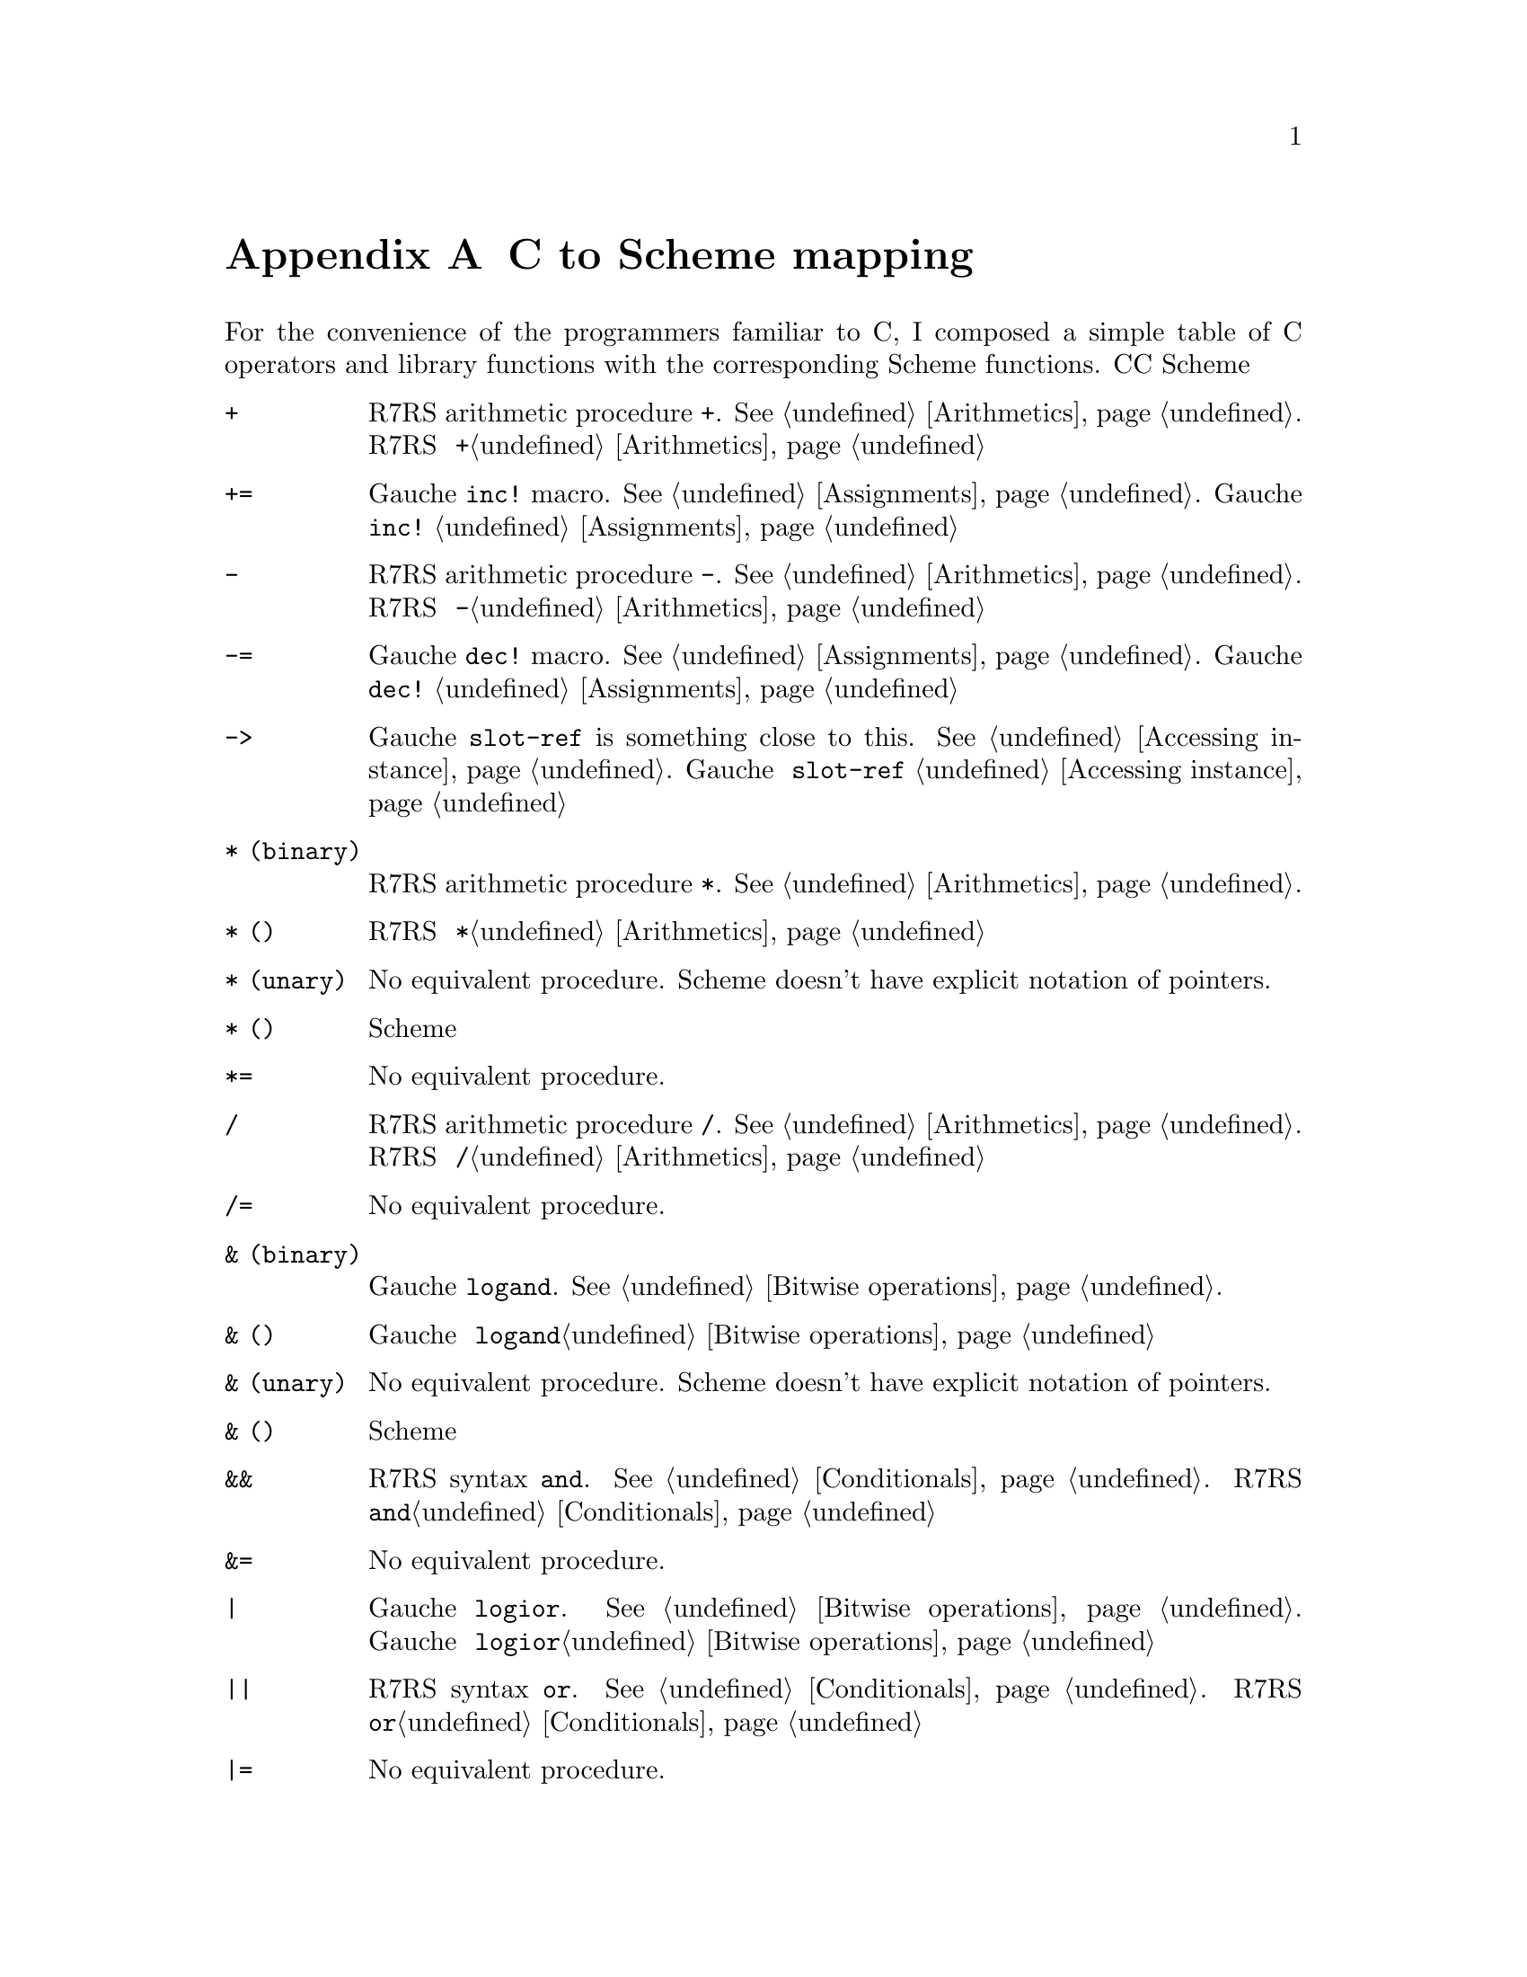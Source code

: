 @node C to Scheme mapping, Function and Syntax Index, References, Top
@appendix C to Scheme mapping
@c NODE CとSchemeの関数の対応

@c EN
For the convenience of the programmers familiar to C,
I composed a simple table of C operators and library functions with
the corresponding Scheme functions.
@c JP
Cに馴染んだプログラマのために、Cのオペレータとライブラリ関数から
Schemeの関数への対応表を示しておきます。
@c COMMON

@table @code
@item +
@c EN
R7RS arithmetic procedure @code{+}.   @xref{Arithmetics}.
@c JP
R7RS の算術演算手続き @code{+}。@ref{Arithmetics}参照。
@c COMMON
@item +=
@c EN
Gauche @code{inc!} macro.  @xref{Assignments}.
@c JP
Gauche の @code{inc!} マクロ。@ref{Assignments}参照。
@c COMMON
@item -
@c EN
R7RS arithmetic procedure @code{-}.   @xref{Arithmetics}.
@c JP
R7RS の算術演算手続き @code{-}。@ref{Arithmetics}参照。
@c COMMON
@item -=
@c EN
Gauche @code{dec!} macro.  @xref{Assignments}.
@c JP
Gauche の @code{dec!} マクロ。@ref{Assignments}参照。
@c COMMON
@item ->
@c EN
Gauche @code{slot-ref} is something close to this.  @xref{Accessing instance}.
@c JP
Gauche の @code{slot-ref} が近いものです。@ref{Accessing instance}参照。
@c COMMON
@c EN
@item * (binary)
R7RS arithmetic procedure @code{*}.   @xref{Arithmetics}.
@c JP
@item * (二項演算子)
R7RS の算術演算手続き @code{*}。@ref{Arithmetics}参照。
@c COMMON
@c EN
@item * (unary)
No equivalent procedure.  Scheme doesn't have explicit notation of
pointers.
@c JP
@item * (単項演算子)
同等の手続きはありません。Scheme には明示的ポインタ表記はありません。
@c COMMON
@item *=
@c EN
No equivalent procedure.
@c JP
同等の手続きはありません。
@c COMMON
@item /
@c EN
R7RS arithmetic procedure @code{/}.   @xref{Arithmetics}.
@c JP
R7RS の算術演算手続き @code{/}。@ref{Arithmetics}参照。
@c COMMON
@item /=
@c EN
No equivalent procedure.
@c JP
同等の手続きはありません。
@c COMMON
@c EN
@item & (binary)
Gauche @code{logand}.  @xref{Bitwise operations}.
@c JP
@item & (二項演算子)
Gauche の @code{logand}。@ref{Bitwise operations}参照。
@c COMMON
@c EN
@item & (unary)
No equivalent procedure.  Scheme doesn't have explicit notation of
pointers.
@c JP
@item & (単項演算子)
同等の手続きはありません。Scheme には明示的ポインタ表記はありません。
@c COMMON
@item &&
@c EN
R7RS syntax @code{and}.  @xref{Conditionals}.
@c JP
R7RS の構文 @code{and}。@ref{Conditionals}参照。
@c COMMON
@item &=
@c EN
No equivalent procedure.
@c JP
同等の手続きはありません。
@c COMMON
@item |
@c EN
Gauche @code{logior}.  @xref{Bitwise operations}.
@c JP
Gauche の @code{logior}。@ref{Bitwise operations}参照。
@c COMMON
@item ||
@c EN
R7RS syntax @code{or}.  @xref{Conditionals}.
@c JP
R7RS の構文 @code{or}。@ref{Conditionals}参照。
@c COMMON
@item |=
@c EN
No equivalent procedure.
@c JP
同等の手続きはありません。
@c COMMON
@item ^
@c EN
Gauche @code{logxor}.  @xref{Bitwise operations}.
@c JP
Gauche の @code{logxor}。@ref{Bitwise operations}参照。
@c COMMON
@item =
@c EN
R7RS syntax @code{set!}.  @xref{Assignments}.
@c JP
R7RS の構文 @code{set!}。@ref{Assignments}参照。
@c COMMON
@item ==
@c EN
R7RS equivalence procedure, @code{eq?}, @code{eqv?} and @code{equal?}.
@xref{Equality}.
@c JP
R7RS の同等性手続き @code{eq?}、@code{eqv?} および @code{equal?}。
@ref{Equality}参照。
@c COMMON
@item <
@itemx <=
@c EN
R7RS arithmetic procedure @code{<} and @code{<=}.
@xref{Numerical comparison}.  Unlike C operator, Scheme version
is transitive.
@c JP
R7RS の算術演算手続き @code{<} および @code{<=}。
@ref{Numerical comparison}参照。C の演算子とちがい、Scheme のものは
推移的なものです。
@c COMMON
@item <<
@c EN
Gauche @code{ash}.  @xref{Bitwise operations}.
@c JP
Gauche の @code{ash}。@ref{Bitwise operations}参照。
@c COMMON
@item <<=
@c EN
No equivalent procedure.
@c JP
同等の手続きはありません。
@c COMMON
@item >
@itemx >=
@c EN
R7RS arithmetic procedure @code{>} and @code{>=}.
@xref{Numerical comparison}.  Unlike C operator, Scheme version
is transitive.
@c JP
R7RS の算術演算手続き @code{<} および @code{<=}。
@ref{Numerical comparison}参照。C の演算子とちがい、Scheme のものは
推移的なものです。
@c COMMON
@item >>
@c EN
Gauche @code{ash}.  @xref{Bitwise operations}.
@c JP
Gauche の @code{ash}。@ref{Bitwise operations}参照。
@c COMMON
@item >>=
@c EN
No equivalent procedure.
@c JP
同等の手続きはありません。
@c COMMON
@item %
@c EN
R7RS operator @code{modulo} and @code{remainder}.  @xref{Arithmetics}.
@c JP
R7RS の演算子 @code{modulo} および @code{remainder}。@ref{Arithmetics}参照。
@c COMMON
@item %=
@c EN
No equivalent procedure.
@c JP
同等の手続きはありません。
@c COMMON
@item []
@c EN
R7RS @code{vector-ref} (@pxref{Vectors}) is something close.
Or you can use Gauche's generic function @code{ref} (@pxref{Sequence framework})
for arbitrary sequences.
@c JP
R7RS の @code{vector-ref} (@ref{Vectors}参照) が近いものです。あるいは、
Gauche のジェネリック関数 @code{ref} (@ref{Sequence framework}参照)が、
任意の並び用になっています。
@c COMMON
@item .
@c EN
Gauche @code{slot-ref} is something close to this.  @xref{Accessing instance}.
@c JP
Gauche の @code{slot-ref} がこれに近いものです。@ref{Accessing instance}参照。
@c COMMON
@item ~
@c EN
Gauche @code{lognot}.  @xref{Bitwise operations}.
@c JP
Gauche の @code{lognot}。@ref{Bitwise operations}参照。
@c COMMON
@item ~=
@c EN
No equivalent procedure.
@c JP
同等の手続きはありません。
@c COMMON
@item !
@c EN
R7RS procedure @code{not}.  @xref{Booleans}.
@c JP
R7RS の手続き @code{not}。@ref{Booleans}参照。
@c COMMON
@item !=
@c EN
No equivalent procedure.
@c JP
同等の手続きはありません。
@c COMMON
@item abort
@c EN
Gauche @code{sys-abort}.   @xref{Program termination}.
@c JP
Gauche の @code{sys-abort}。@ref{Program termination}参照。
@c COMMON
@item abs
@c EN
R7RS @code{abs}.  @xref{Arithmetics}.
@c JP
R7RS の @code{abs}。@ref{Arithmetics}参照。
@c COMMON
@item access
@c EN
Gauche @code{sys-access}.  @xref{File stats}.
@c JP
Gauche の @code{sys-access}。@ref{File stats}参照。
@c COMMON
@item acos
@c EN
R7RS @code{acos}.  @xref{Arithmetics}.
@c JP
R7RS の @code{acos}。@ref{Arithmetics}参照。
@c COMMON
@item alarm
@c EN
Gauche @code{sys-alarm}.   @xref{Miscellaneous system calls}.
@c JP
Gauche の @code{sys-alarm}。@ref{Miscellaneous system calls}参照。
@c COMMON
@item asctime
@c EN
Gauche @code{sys-asctime}.  @xref{Time}.
@c JP
Gauche の @code{sys-asctime}。@ref{Time}参照。
@c COMMON
@item asin
@c EN
R7RS @code{asin}.  @xref{Arithmetics}.
@c JP
R7RS の @code{asin}。@ref{Arithmetics}参照。
@c COMMON
@item assert
@c EN
No equivalent function in Gauche.
@c JP
Gauche には同等の関数はありません。
@c COMMON
@item atan
@itemx atan2
@c EN
R7RS @code{atan}.  @xref{Arithmetics}.
@c JP
R7RS の @code{atan}。@ref{Arithmetics}参照。
@c COMMON
@item atexit
@c EN
No equivalent function in Gauche, but the "after" thunk of active
dynamic handlers are called when @code{exit} is called.
@xref{Program termination}, and @xref{Continuations}.
@c JP
Gauche には同等の関数はありませんが、@code{exit} が呼ばれたとき
アクティブな動的ハンドラの「事後」サンクが呼ばれます。
@ref{Program termination} および @ref{Continuations} 参照。
@c COMMON
@item atof
@itemx atoi
@itemx atol
@c EN
You can use @code{string->number}.  @xref{Numerical conversions}.
@c JP
@code{string->number} が使えます。@ref{Numerical conversions}参照。
@c COMMON
@item bsearch
@c EN
You can use SRFI-43's @code{vector-binary-search}.
@xref{Vector library}.
@c JP
SRFI-43の@code{vector-binary-search}が使えます。
@ref{Vector library}参照。
@c COMMON
@item calloc
@c EN
Allocation is handled automatically in Scheme.
@c JP
Scheme ではメモリ割当は自動的に処理されます。
@c COMMON
@item ceil
@c EN
R7RS @code{ceiling}.  @xref{Arithmetics}.
@c JP
R7RS の @code{ceiling}。@ref{Arithmetics}参照。
@c COMMON
@item cfgetispeed
@itemx cfgetospeed
@itemx cfsetispeed
@itemx cfsetospeed
@c EN
Gauche's @code{sys-cfgetispeed}, @code{sys-cfgetospeed},
@code{sys-cfsetispeed}, @code{sys-cfsetospeed}.  @xref{Terminal control}.
@c JP
Gauche の @code{sys-cfgetispeed}、@code{sys-cfgetospeed}、
@code{sys-cfsetispeed}、@code{sys-cfsetospeed}。@ref{Terminal control}参照。
@c COMMON
@item chdir
@c EN
Gauche's @code{sys-chdir}.   @xref{Other file operations}.
@c JP
Gauche の @code{sys-chdir}。@ref{Other file operations}参照。
@c COMMON
@item chmod
@c EN
Gauche's @code{sys-chmod}.   @xref{File stats}.
@c JP
Gauche の @code{sys-chmod}。@ref{File stats}参照。
@c COMMON
@item chown
@c EN
Gauche's @code{sys-chown}.   @xref{File stats}.
@c JP
Gauche の @code{sys-chown}。@ref{File stats}参照。
@c COMMON
@item clearerr
@c EN
Not supported yet.
@c JP
未サポート。
@c COMMON
@item clock
@c EN
No equivalent function in Gauche.  You can use @code{sys-times}
to get information about CPU time.
@c JP
Gauche には同等の関数はありません。@code{sys-times} を使って、
CPUタイムに情報を得ることができます。
@c COMMON
@item close
@c EN
You can't directly close the file descriptor, but when you use
@code{close-input-port} or @code{close-output-port}, underlying
file is closed.  Some port-related functions, such as
@code{call-with-output-file}, automatically closes the file
when operation is finished.  The file is also closed when
its governing port is garbage collected.
@xref{Common port operations}.
@c JP
ファイルディスクリプタを直接クローズすることはできませんが、
@code{close-input-port} あるいは @code{close-output-port} を使うと、
元になるファイルはクローズされます。
いくつかのポートに関連する関数、たとえば、@code{call-with-output-file}
などは、操作終了時に自動的にファイルをクローズします。
また、それを支配しているポートがGCされたときにクローズされます。
@ref{Common port operations}参照。
@c COMMON
@item closedir
@c EN
No equivalent function in Gauche.  You can use
@code{sys-readdir} to read the directory entries at once.
@xref{Directories}.
@c JP
Gauche には同等の関数はありません。@code{sys-readdir} を使うと
ディレクトリの内容を一度に読むことができます。
@ref{Directories} 参照。
@c COMMON
@item cos
@itemx cosh
@c EN
@code{cos} and @code{cosh}.  @xref{Arithmetics}.
@c JP
@code{cos} および @code{cosh}。@ref{Arithmetics} 参照。
@c COMMON
@item creat
@c EN
A file is implicitly created by default when you open it for writing.
See @ref{File ports} for more control over the creation of files.
@c JP
デフォルトでは、書き込みのためにファイルをオープンしたときに、暗黙のうちに
ファイルが作成されます。ファイル作成のより詳しい制御については
@ref{File ports} を参照してください。
@c COMMON
@item ctermid
@c EN
Gauche @code{sys-ctermid}.  @xref{System inquiry}.
@c JP
Gauche の @code{sys-ctermid}。@ref{System inquiry} 参照。
@c COMMON
@item ctime
@c EN
Gauche @code{sys-ctime}.  @xref{Time}.
@c JP
Gauche の @code{sys-ctime}。@ref{Time} 参照。
@c COMMON
@item cuserid
@c EN
No equivalent function.  This is removed from the newer POSIX.
You can use alternative functions, such as @code{sys-getlogin} or
@code{sys-getpwuid} with @code{sys-getuid}.
@c JP
同等の関数はありません。これは新しい POSIX からは削除されています。
別法として、@code{sys-getuid} といっしょに、@code{sys-getlogin}
あるいは @code{sys-getpwuid} などの関数が使えます。
@c COMMON
@item difftime
@c EN
Gauche @code{sys-difftime}.  @xref{Time}.
@c JP
Gauche の @code{sys-difftime}。@ref{Time} 参照。
@c COMMON
@item div
@c EN
You can use R7RS @code{quotient} and @code{remainder}.
@xref{Arithmetics}.
@c JP
R7RS の @code{quotient} および @code{remainder} を使えます。
@ref{Arithmetics} 参照。
@c COMMON
@item dup
@itemx dup2
@c EN
Not directly supported, but you can use @code{port-fd-dup!}.
@c JP
直接はサポートされていませんが、@code{port-fd-dup!} が使えます。
@c COMMON
@item execl
@itemx execle
@itemx execlp
@itemx execv
@itemx execve
@itemx execvp
@c EN
Gauche @code{sys-exec}.  @xref{Process management}.
For higher level interface, @ref{High Level Process Interface}.
@c JP
Gauche の @code{sys-exec}。@ref{Process management} 参照。
より高水準のインタフェースについては @ref{High Level Process Interface} 参照。
@c COMMON
@item exit
@item _exit
@c EN
Use @code{exit} or @code{sys-exit}, depends on what you need.
@xref{Program termination}.
@c JP
必要なことに応じて、@code{exit} あるいは @code{sys-exit} を使いましょう。
@ref{Program termination} 参照。
@c COMMON
@item exp
@c EN
R7RS @code{exp}.  @xref{Arithmetics}.
@c JP
R7RS の @code{exp}。@ref{Arithmetics} 参照。
@c COMMON
@item fabs
@c EN
R7RS @code{abs}.  @xref{Arithmetics}.
@c JP
R7RS の @code{abs}。@ref{Arithmetics} 参照。
@c COMMON
@item fclose
@c EN
You can't directly close the file stream, but when you use
@code{close-input-port} or @code{close-output-port}, underlying
file is closed.  Some port-related functions, such as
@code{call-with-output-file}, automatically closes the file
when operation is finished.  The file is also closed when
its governing port is garbage collected.
@c JP
ファイルストリームを直接クローズすることはできませんが、
@code{close-input-port} あるいは @code{close-output-port} を使うと、
元になるファイルはクローズされます。
いくつかのポートに関連する関数、たとえば、@code{call-with-output-file}
などは、操作終了時に自動的にファイルをクローズします。
また、それを支配しているポートがGCされたときにクローズされます。
@ref{Common port operations}参照。
@c COMMON
@item fcntl
@c EN
Implemented as @code{sys-fcntl} in @code{gauche.fcntl} module.
@xref{Low-level file operations}.
@c JP
@code{gauche.fcntl} モジュールで、@code{sys-fcntl} として実装されています。
@ref{Low-level file operations} 参照。
@c COMMON
@item fdopen
@c EN
Gauche's @code{open-input-fd-port} or @code{open-output-fd-port}.
@xref{File ports}.
@c JP
Gauche の @code{open-input-fd-port} あるいは @code{open-output-fd-port}。
@ref{File ports} 参照。
@c COMMON
@item feof
@c EN
Not supported yet.
@c JP
未サポート。
@c COMMON
@item ferror
@c EN
Not supported yet.
@c JP
未サポート。
@c COMMON
@item fflush
@c EN
Gauche's @code{flush}.   @xref{Output}.
@c JP
Gauche の @code{flush}。@ref{Output} 参照。
@c COMMON
@item fgetc
@c EN
Use @code{read-char} or @code{read-byte}.  @xref{Input}.
@c JP
@code{read-char} あるいは @code{read-byte} を使いましょう。@ref{Input} 参照。
@c COMMON
@item fgetpos
@c EN
Use Gauche's @code{port-tell} (@pxref{Common port operations})
@c JP
Gauche の @code{port-tell} を使いましょう。(@ref{Common port operations}参照。)
@c COMMON
@item fgets
@c EN
Use @code{read-line} or @code{read-string}.    @xref{Input}.
@c JP
@code{read-line} あるいは @code{read-string} を使いましょう。@ref{Input} 参照。
@c COMMON
@item fileno
@c EN
@code{port-file-numer}.   @xref{Common port operations}.
@c JP
@code{port-file-numer}。@ref{Common port operations} 参照。
@c COMMON
@item floor
@c EN
R7RS @code{floor}.   @xref{Arithmetics}.
@c JP
R7RS の @code{floor}。@ref{Arithmetics} 参照。
@c COMMON
@item fmod
@c EN
Gauche's @code{fmod}.
@c JP
Gauche の @code{fmod}。
@c COMMON
@item fopen
@c EN
R7RS @code{open-input-file} or @code{open-output-file}
corresponds to this operation.  @xref{File ports}.
@c JP
この操作に対応するのは、R7RS の @code{open-input-file} あるいは
@code{open-output-file} です。@ref{File ports} 参照。
@c COMMON
@item fork
@c EN
Gauche's @code{sys-fork}.   @xref{Process management}.
@c JP
Gauche の @code{sys-fork}。@ref{Process management} 参照。
@c COMMON
@item forkpty
@c EN
Use @code{sys-forkpty}.  @xref{Terminal control}.
@c JP
@code{sys-forkpty} を使いましょう。@ref{Terminal control} 参照。
@c COMMON
@item fpathconf
@c EN
Not supported.
@c JP
未サポート。
@c COMMON
@item fprintf
@c EN
Not directly supported, but Gauche's @code{format}
provides similar functionality.  @xref{Output}.
SLIB has @code{printf} implementation.
@c JP
直接はサポートされていませんが、Gauche の @code{format} は
似たような機能を提供しています。@ref{Output}参照。
SLIB は @code{printf} の実装を持っています。
@c COMMON
@item fputc
@c EN
Use @code{write-char} or @code{write-byte}.  @xref{Output}.
@c JP
@code{write-char} あるいは @code{write-byte}を使いましょう。@ref{Output}参照。
@c COMMON
@item fputs
@c EN
Use @code{display}.  @xref{Output}.
@c JP
@code{display}を使いましょう。@ref{Output} 参照。
@c COMMON
@item fread
@c EN
Not directly supported.
To read binary numbers, see @ref{Binary I/O}.
If you want to read a chunk of bytes, you may be
able to use @code{read-uvector!}.
@xref{Uvector block I/O}.
@c JP
直接はサポートされていません。
バイナリの数値を読む場合は@ref{Binary I/O}を参照のこと。
バイトのチャンクで読みたければ、
@code{read-uvector!} が使えるでしょう (@ref{Uvector block I/O}参照)。
@c COMMON
@item free
@c EN
You don't need this in Scheme.
@c JP
Scheme では必要がありません。
@c COMMON
@item freopen
@c EN
Not supported.
@c JP
未サポート。
@c COMMON
@item frexp
@c EN
Gauche's @code{frexp}
@c JP
Gauche の @code{frexp}。
@c COMMON
@item fscanf
@c EN
Not supported.  For general case, you have to write a parser.
If you can keep the data in S-exp, you can use @code{read}.
If the syntax is very simple, you may be able to utilize
@code{string-tokenize} in @code{srfi-14} (@ref{String library}),
and/or regular expression stuff (@ref{Regular expressions}).
@c JP
サポートしていません。一般的にはパーザを書かねばなりません。
データを S式で保持しているなら、@code{read} が使えます。
構文がごく単純なら、@code{srfi-14} (@ref{String library}) の
@code{string-tokenize} や、正規表現 (@ref{Regular expressions}) が使えるでしょう。
@c COMMON
@item fseek
@c EN
Use Gauche's @code{port-seek} (@pxref{Common port operations})
@c JP
Gauche の @code{port-seek}(@ref{Common port operations}参照)を使いましょう。
@c COMMON
@item fsetpos
@c EN
Use Gauche's @code{port-seek} (@pxref{Common port operations})
@c JP
Gauche の @code{port-seek}(@ref{Common port operations}参照)を使いましょう。
@c COMMON
@item fstat
@c EN
Gauche's @code{sys-stat}.  @xref{File stats}.
@c JP
Gauche の @code{sys-stat}。@ref{File stats} 参照。
@c COMMON
@item ftell
@c EN
Use Gauche's @code{port-tell} (@pxref{Common port operations})
@c JP
Gauche の @code{port-tell}(@ref{Common port operations}参照)を使いましょう。
@c COMMON
@item fwrite
@c EN
Not directly supported.
To write binary numbers, see @ref{Binary I/O}.
If you want to write a chunk of bytes,
you can simply use @code{display} or @code{write-uvector}
(@pxref{Uvector block I/O}).
@c JP
直接はサポートされていません。
バイナリの数値を書き出すのなら、@ref{Binary I/O}参照のこと。
バイト列のチャンクを書き出しすなら、
単に @code{display} を使うか、@code{write-uvector} が使えます
(@ref{Uvector block I/O}参照)。
@c COMMON
@item getc
@itemx getchar
@c EN
Use @code{read-char} or @code{read-byte}.  @xref{Input}.
@c JP
@code{read-char} あるいは @code{read-byte}を使いましょう。@ref{Input}参照。
@c COMMON
@item getcwd
@c EN
Gauche's @code{sys-getcwd}.   @xref{System inquiry}.
@c JP
Gauche の @code{sys-getcwd}。@ref{System inquiry} 参照。
@c COMMON
@item getdomainname
@c EN
Gauche's @code{sys-getdomainname}.  @xref{System inquiry}.
@c JP
Gauche の @code{sys-getdomainname}。@ref{System inquiry} 参照。
@c COMMON
@item getegid
@c EN
Gauche's @code{sys-getegid}.   @xref{System inquiry}.
@c JP
Gauche の @code{sys-getegid}。@ref{System inquiry} 参照。
@c COMMON
@item getenv
@c EN
Gauche's @code{sys-getenv}.   @xref{Environment Inquiry}.
@c JP
Gauche の @code{sys-getenv}。@ref{Environment Inquiry} 参照。
@c COMMON
@item geteuid
@c EN
Gauche's @code{sys-geteuid}.   @xref{System inquiry}.
@c JP
Gauche の @code{sys-geteuid}。@ref{System inquiry} 参照。
@c COMMON
@item gethostname
@c EN
Gauche's @code{sys-gethostname}.  @xref{System inquiry}.
@c JP
Gauche の @code{sys-gethostname}。@ref{System inquiry} 参照。
@c COMMON
@item getgid
@c EN
Gauche's @code{sys-getgid}.   @xref{System inquiry}.
@c JP
Gauche の @code{sys-getgid}。@ref{System inquiry} 参照。
@c COMMON
@item getgrgid
@itemx getgrnam
@c EN
Gauche's @code{sys-getgrgid} and @code{sys-getgrnam}.  @xref{Unix groups and users}.
@c JP
Gauche の @code{sys-getgrgid} および @code{sys-getgrnam}。
@ref{Unix groups and users} 参照。
@c COMMON
@item getgroups
@c EN
Gauche's @code{sys-getgroups}.   @xref{System inquiry}.
@c JP
Gauche の @code{sys-getgroups}。@ref{System inquiry}参照。
@c COMMON
@item getlogin
@c EN
Gauche's @code{sys-getlogin}.  @xref{System inquiry}.
@c JP
Gauche の @code{sys-getlogin}。@ref{System inquiry}参照。
@c COMMON
@item getpgrp
@c EN
Gauche's @code{sys-getpgrp}.   @xref{System inquiry}.
@c JP
Gauche の @code{sys-getpgrp}。@ref{System inquiry} 参照。
@c COMMON
@item getpid
@itemx getppid
@c EN
Gauche's @code{sys-getpid}.   @xref{System inquiry}.
@c JP
Gauche の @code{sys-getpid}。@ref{System inquiry} 参照。
@c COMMON
@item getpwnam
@itemx getpwuid
@c EN
Gauche's @code{sys-getpwnam} and @code{sys-getpwuid}.  @xref{Unix groups and users}.
@c JP
Gauche の @code{sys-getpwnam} および @code{sys-getpwuid}。
@ref{Unix groups and users} 参照。
@c COMMON
@item gets
@c EN
Use @code{read-line} or @code{read-string}.  @xref{Input}.
@c JP
@code{read-line} または @code{read-string}を使いましょう。@ref{Input}参照。
@c COMMON
@item gettimeofday
@c EN
Gauche's @code{sys-gettimeofday}.   @xref{Time}.
@c JP
Gauche の @code{sys-gettimeofday}。@ref{Time} 参照。
@c COMMON
@item getuid
@c EN
Gauche's @code{sys-getuid}.  @xref{System inquiry}.
@c JP
Gauche の @code{sys-getuid}。@ref{System inquiry} 参照。
@c COMMON
@item gmtime
@c EN
Gauche's @code{sys-gmtime}.   @xref{Time}.
@c JP
Gauche の @code{sys-gmtime}。@ref{Time} 参照。
@c COMMON
@item isalnum
@c EN
Not directly supported, but you can use R7RS @code{char-alphabetic?} and
@code{char-numeric?}.  @xref{Characters}.   You can also use
character set.  @xref{Character set}, also @ref{Character-set library}.
@c JP
直接はサポートされていませんが、R7RS の @code{char-alphabetic?} および
@code{char-numeric?} が使えます。@ref{Characters} 参照。また、文字集合も
使えます。@ref{Character set}、@ref{Character-set library} 参照。
@c COMMON
@item isalpha
@c EN
R7RS @code{char-alphabetic?}.  @xref{Characters}.  See also
@ref{Character set} and @ref{Character-set library}.
@c JP
R7RS の @code{char-alphabetic?}。@ref{Characters} 参照。また、
@ref{Character set} および @ref{Character-set library} も参照してください。
@c COMMON
@item isatty
@c EN
Gauche's @code{sys-isatty}.   @xref{Other file operations}.
@c JP
Gauche の @code{sys-isatty}。@ref{Other file operations} 参照。
@c COMMON
@item iscntrl
@c EN
Not directly supported, but you can use
@code{(char-set-contains? char-set:iso-control c)} with @code{srfi-14}.
@xref{Character-set library}.
@c JP
直接はサポートされていませんが、@code{srfi-14} で
@code{(char-set-contains? char-set:iso-control c)} が使えます。
@ref{Character-set library} 参照。
@c COMMON
@item isdigit
@c EN
R7RS @code{char-numeric?}.  @xref{Characters}.
You can also use @code{(char-set-contains? char-set:digit c)}
with @code{srfi-14}.   @xref{Character-set library}.
@c JP
R7RS の @code{char-numeric?}。@ref{Characters} 参照。
@code{srfi-14} で、@code{(char-set-contains? char-set:digit c)} も
使えます。@ref{Character-set library} 参照。
@c COMMON
@item isgraph
@c EN
Not directly supported, but you can use
@code{(char-set-contains? char-set:graphic c)} with @code{srfi-14}.
@xref{Character-set library}.
@c JP
直接はサポートされていませんが、@code{srfi-14} で
@code{(char-set-contains? char-set:graphic c)} が使えます。
@ref{Character-set library} 参照。
@c COMMON
@item islower
@c EN
R7RS @code{char-lower-case?}.  @xref{Characters}.
You can also use @code{(char-set-contains? char-set:lower-case c)}
with @code{srfi-14}.   @xref{Character-set library}.
@c JP
R7RS の @code{char-lower-case?}。@ref{Characters} 参照。
@code{srfi-14} で @code{(char-set-contains? char-set:lower-case c)}
も使えます。@ref{Character-set library} 参照。
@c COMMON
@item isprint
@c EN
Not directly supported, but you can use
@code{(char-set-contains? char-set:printing c)} with @code{srfi-14}.
@xref{Character-set library}.
@c JP
直接はサポートされていませんが、@code{srfi-14} で
@code{(char-set-contains? char-set:printing c)} が使えます。
@ref{Character-set library} 参照。
@c COMMON
@item ispunct
@c EN
Not directly supported, but you can use
@code{(char-set-contains? char-set:punctuation c)} with @code{srfi-14}.
@xref{Character-set library}.
@c JP
直接はサポートされていませんが、@code{srfi-14} で
@code{(char-set-contains? char-set:punctuation c)} が使えます。
@ref{Character-set library} 参照。
@c COMMON
@item isspace
@c EN
R7RS @code{char-whitespace?}.  @xref{Characters}.
You can also use @code{(char-set-contains? char-set:whitespace c)}
with @code{srfi-14}.   @xref{Character-set library}.
@c JP
R7RS の @code{char-whitespace?}。@ref{Characters} 参照。
@code{srfi-14} で @code{(char-set-contains? char-set:whitespace c)}
も使えます。@ref{Character-set library} 参照。
@c COMMON
@item isupper
@c EN
R7RS @code{char-upper-case?}.  @xref{Characters}.
You can also use @code{(char-set-contains? char-set:upper-case c)}
with @code{srfi-14}.   @xref{Character-set library}.
@c JP
R7RS の @code{char-upper-case?}。@ref{Characters} 参照。
@code{srfi-14} で @code{(char-set-contains? char-set:upper-case c)}
も使えます。@ref{Character-set library} 参照。
@c COMMON
@item isxdigit
@c EN
Not directly supported, but you can use
@code{(char-set-contains? char-set:hex-digit c)} with @code{srfi-14}.
@xref{Character-set library}.
@c JP
直接はサポートされていませんが、@code{srfi-14} で
@code{(char-set-contains? char-set:hex-digit c)} が使えます。
@ref{Character-set library} 参照。
@c COMMON
@item kill
@c EN
Gauche's @code{sys-kill}.  @xref{Signal}.
@c JP
Gauche の @code{sys-kill}。@ref{Signal} 参照。
@c COMMON
@item labs
@c EN
R7RS @code{abs}.  @xref{Arithmetics}.
@c JP
R7RS の @code{abs}。@ref{Arithmetics} 参照。
@c COMMON
@item ldexp
@c EN
Gauche's @code{ldexp}.
@c JP
Gauche の @code{ldexp}。
@c COMMON
@item ldiv
@c EN
Use R7RS @code{quotient} and @code{remainder}.
@xref{Arithmetics}.
@c JP
R7RS の @code{quotient} および @code{remainder} を使いましょう。
@ref{Arithmetics}参照。
@c COMMON
@item link
@c EN
Gauche's @code{sys-link}.  @xref{Directory manipulation}.
@c JP
Gauche の @code{sys-link}。@ref{Directory manipulation}参照。
@c COMMON
@item localeconv
@c EN
Gauche's @code{sys-localeconv}. @xref{Locale}.
@c JP
Gauche の @code{sys-localeconv}。@ref{Locale} 参照。
@c COMMON
@item localtime
@c EN
Gauche's @code{sys-localtime}.  @xref{Time}.
@c JP
Gauche の @code{sys-localtime}。@ref{Time} 参照。
@c COMMON
@item log
@c EN
R7RS @code{log}.  @xref{Arithmetics}.
@c JP
R7RS の @code{log}。@ref{Arithmetics} 参照。
@c COMMON
@item log10
@c EN
Not directly supported.  @code{log10(z)} @equiv{} @code{(/ (log z) (log 10))}.
@c JP
直接はサポートされていません。
@code{log10(z)} @equiv{} @code{(/ (log z) (log 10))} です。
@c COMMON
@item longjmp
@c EN
R7RS @code{call/cc} provides similar (superior) mechanism.
@xref{Continuations}.
@c JP
R7RS の @code{call/cc} が類似(上位)のメカニズムを提供しています。
@ref{Continuations} 参照。
@c COMMON
@item lseek
@c EN
Use Gauche's @code{port-seek} (@pxref{Common port operations})
@c JP
Gauche の @code{port-seek} (@ref{Common port operations}参照) を使いましょう。
@c COMMON
@item malloc
@c EN
Not necessary in Scheme.
@c JP
Scheme では必要ありません。
@c COMMON
@item mblen
@itemx mbstowcs
@itemx mbtowc
@c EN
Gauche handles multibyte strings internally, so generally you don't
need to care about multibyte-ness of the string.   @code{string-length}
always returns a number of characters for a string in supported
encoding.   If you want to convert the character encoding,
see @ref{Character code conversion}.
@c JP
Gauche ではマルチバイト文字列を内部的に処理しますので、一般的には
文字列がマルチバイトであるかどうかを気にする必要はありません。
@code{string-length} は常に、サポートされているエンコーディングの
文字列に対して、文字数を返します。文字のエンコーディング変換を
したいのであれば、@ref{Character code conversion} を参照してください。
@c COMMON
@item memcmp
@itemx memcpy
@itemx memmove
@itemx memset
@c EN
No equivalent functions.
@c JP
同等の関数はありません。
@c COMMON
@item mkdir
@c EN
Gauche's @code{sys-mkdir}.  @xref{Directory manipulation}.
@c JP
Gauche の @code{sys-mkdir}。@ref{Directory manipulation} 参照。
@c COMMON
@item mkfifo
@c EN
Gauche's @code{sys-mkfifo}.
@c JP
Gauche の @code{sys-mkfifo}。
@c COMMON
@item mkstemp
@c EN
Gauche's @code{sys-mkstemp}.   @xref{Directory manipulation}.
Use this instead of tmpnam.
@c JP
Gauche の @code{sys-mkstemp}。@ref{Directory manipulation} 参照。
tmpnam の代りにこちらを使いましょう。
@c COMMON
@item mktime
@c EN
Gauche's @code{sys-mktime}.  @xref{Time}.
@c JP
Gauche の @code{sys-mktime}。@ref{Time} 参照。
@c COMMON
@item modf
@c EN
Gauche's @code{modf}.
@c JP
Gauche の @code{modf}。
@c COMMON
@item open
@c EN
Not directly supported.
R7RS @code{open-input-file} or @code{open-output-file}
corresponds to this operation.  @xref{File ports}.
@c JP
直接はサポートされていません。この操作に対応するのな
R7RS の @code{open-input-file} または @code{open-output-file} です。
@ref{File ports} 参照。
@c COMMON
@item opendir
@c EN
Not directly supported.
You can use @code{sys-readdir} to read the directory entries at once.
@xref{Directories}.
@c JP
直接はサポートされていません。
ディレクトリのエントリをいちどに読むには @code{sys-readdir}
が使えます。@ref{Directories} 参照。
@c COMMON
@item openpty
@c EN
Use @code{sys-openpty}.  @xref{Terminal control}.
@c JP
@code{sys-openpty} を使いましょう。@ref{Terminal control} 参照。
@c COMMON
@item pathconf
@c EN
Not supported.
@c JP
サポートしません。
@c COMMON
@item pause
@c EN
Gauche's @code{sys-pause}.  @xref{Miscellaneous system calls}.
@c JP
Gauche の @code{sys-pause}。@ref{Miscellaneous system calls} 参照。
@c COMMON
@item perror
@c EN
No equivalent function in Gauche.  System calls generally throws an
error (@code{<system-error>}), including the description of the reason
of failure.
@c JP
Gauche には同等の関数はありません。システムコールは一般的には error
(@code{<system-error>}) を投げます。これには、失敗した理由の説明が含まれて
います。
@c COMMON
@item pipe
@c EN
Gauche's @code{sys-pipe}.  @xref{Other file operations}.
@c JP
Gauche の @code{sys-pipe}。@ref{Other file operations} 参照。
@c COMMON
@item pow
@c EN
R7RS @code{expt}.  @xref{Arithmetics}.
@c JP
R7RS の @code{expt}。@ref{Arithmetics} 参照。
@c COMMON
@item printf
@c EN
Not directly supported, but Gauche's @code{format}
provides similar functionality.  @xref{Output}.
SLIB has @code{printf} implementation.
@c JP
直接はサポートされていませんが、Gauche の @code{format} は類似の機能を
提供しています。@ref{Output} 参照。SLIB には @code{printf} の実装があります。
@c COMMON
@item putc
@itemx putchar
@c EN
Use @code{write-char} or @code{write-byte}.  @xref{Output}.
@c JP
@code{write-char} または @code{write-byte} を使いましょう。@ref{Output} 参照。
@c COMMON
@item puts
@c EN
Use @code{display}.   @xref{Output}.
@c JP
@code{display} を使いましょう。@ref{Output} 参照。
@c COMMON
@item qsort
@c EN
Gauche's @code{sort} and @code{sort!} provides a convenient way to sort
list of items.  @xref{Sorting and merging}.
@c JP
Gauche の @code{sort} および @code{sort!} はリストをソートする便利な方法を
提供しています。@ref{Sorting and merging} 参照。
@c COMMON
@item raise
@c EN
No equivalent function in Gauche.  Scheme function @code{raise} (SRFI-18)
is to raise an exception.   You can use @code{(sys-kill (sys-getpid) SIG)}
to send a signal @code{SIG} to the current process.
@c JP
Gauche には同等の関数はありません。Scheme の関数 @code{raise} (SRFI-18)
は例外を発生させます。シグナル @code{SIG} を現在のプロセスに送るには
@code{(sys-kill (sys-getpid) SIG)} が使えます。
@c COMMON
@item rand
@c EN
Not supported directly, but on most platforms a better RNG is available
as @code{sys-random}.  @xref{Miscellaneous system calls}.
@c JP
直接はサポートされていませんが、多くのプラットフォーム上で、@code{sys-random}
のような、よりよい RNG が利用可能です。@ref{Miscellaneous system calls} 参照。
@c COMMON
@item read
@c EN
Not supported directly, but you may be able to use
@code{read-uvector} or
@code{read-uvector!} (@pxref{Uvector block I/O}).
@c JP
直接はサポートされていませんが、
@code{read-uvector} あるいは
@code{read-uvector!} (@ref{Uvector block I/O}参照)が使えます。
@c COMMON
@item readdir
@c EN
Not supported directly.   Gauche's @code{sys-readdir} reads
the directory at once.  @xref{Directories}.
@c JP
直接はサポートされていません。Gauche の @code{sys-readdir} は
指定のディレクトリを一度に読みます。@ref{Directories} 参照。
@c COMMON
@item readlink
@c EN
Gauche's @code{sys-readlink}.  @xref{Directory manipulation}.
This function is available on systems that support symbolink links.
@c JP
Gauche の @code{sys-readlink}。@ref{Directory manipulation} 参照。
この関数はシンボリックリンクをサポートしているシステム上で利用可能です。
@c COMMON
@item realloc
@c EN
Not necessary in Scheme.
@c JP
Scheme では必要ありません。
@c COMMON
@item realpath
@c EN
Gauche's @code{sys-normalize-pathname} or @code{sys-realpath}.
@xref{Pathnames}.
@c JP
Gauche の @code{sys-normalize-pathname} あるいは @code{sys-realpath}。
@ref{Pathnames}参照。
@c COMMON
@item remove
@c EN
Gauche's @code{sys-remove}.  @xref{Directory manipulation}.
@c JP
Gauche の @code{sys-remove}。@ref{Directory manipulation}参照。
@c COMMON
@item rename
@c EN
Gauche's @code{sys-rename}.  @xref{Directory manipulation}.
@c JP
Gauche の @code{sys-rename}。@ref{Directory manipulation}参照。
@c COMMON
@item rewind
@c EN
Not directly supported, but you can use @code{port-seek} instead.
@xref{Common port operations}.
@c JP
直接はサポートされませんが、@code{port-seek}が代わりに使えます。
@ref{Common port operations}参照。
@c COMMON
@item rewinddir
@c EN
Not supported directly.
You can use @code{sys-readdir} to read the directory entries at once.
@xref{Directories}.
@c JP
直接はサポートされていません。
ディレクトリエントリを一度に読むには @code{sys-readdir} が使えます。
@ref{Directories}参照。
@c COMMON
@item rmdir
@c EN
Gauche's @code{sys-rmdir}.  @xref{Directory manipulation}.
@c JP
Gauche の @code{sys-rmdir}。@ref{Directory manipulation}参照。
@c COMMON
@item scanf
@c EN
Not supported.  For general case, you have to write a parser.
If you can keep the data in S-exp, you can use @code{read}.
If the syntax is very simple, you may be able to utilize
@code{string-tokenize} in @code{srfi-14} (@ref{String library}),
and/or regular expression stuff (@ref{Regular expressions}).
@c JP
サポートしていません。一般的にはパーザを書かねばなりません。
データを S式で保持できるなら、@code{read} が使えます。
構文がごく単純なら、@code{srfi-14} (@ref{String library}) の
@code{string-tokenize} や、正規表現 (@ref{Regular expressions})
が使えるでしょう。
@c COMMON
@item select
@c EN
Gauche's @code{sys-select}.  @xref{I/O multiplexing}.
@c JP
Gauche の @code{sys-select}。@ref{I/O multiplexing}参照。
@c COMMON
@item setbuf
@c EN
Not necessary.
@c JP
必要ありません。
@c COMMON
@item setgid
@c EN
Gauche's @code{sys-setgid}.
@c JP
Gauche の @code{sys-getgid}。
@c COMMON
@item setjmp
@c EN
R7RS @code{call/cc} provides similar (superior) mechanism.
@xref{Continuations}.
@c JP
R7RS の @code{call/cc} が類似(上位)のメカニズムを提供しています。
@ref{Continuations} 参照。
@c COMMON
@item setlocale
@c EN
Gauche's @code{sys-setlocale}.  @xref{Locale}.
@c JP
Gauche の @code{sys-setlocale}。@ref{Locale}参照。
@c COMMON
@item setpgid
@c EN
Gauche's @code{sys-setpgid}.  @xref{System inquiry}.
@c JP
Gauche の @code{sys-setpgid}。@ref{System inquiry}参照。
@c COMMON
@item setsid
@c EN
Gauche's @code{sys-setsid}.  @xref{System inquiry}.
@c JP
Gauche の @code{sys-setsid}。@ref{System inquiry}参照。
@c COMMON
@item setuid
@c EN
Gauche's @code{sys-setuid}.  @xref{System inquiry}.
@c JP
Gauche の @code{sys-setuid}。@ref{System inquiry}参照。
@c COMMON
@item setvbuf
@c EN
Not necessary.
@c JP
必要ありません。
@c COMMON
@item sigaction
@c EN
You can use @code{set-signal-handler!} to install signal handlers.
@xref{Handling signals}.
@c JP
シグナルハンドラを設定するには、@code{set-signal-handler!} が使えます。
@ref{Handling signals}参照。
@c COMMON
@item sigaddset
@itemx sigdelset
@itemx sigemptyset
@itemx sigfillset
@c EN
Gauche's @code{sys-sigset-add!} and @code{sys-sigset-delete!}.
@xref{Signals and signal sets}.
@c JP
Gauche の @code{sys-sigset-add!} および @code{sys-sigset-delete!}。
@ref{Signals and signal sets}参照。
@c COMMON
@item sigismember
@c EN
Not supported yet.
@c JP
未サポート。
@c COMMON
@item siglongjmp
@c EN
R7RS @code{call/cc} provides similar (superior) mechanism.
@xref{Continuations}.
@c JP
R7RS の @code{call/cc} が類似(上位)のメカニズムを提供しています。
@ref{Continuations} 参照。
@c COMMON
@item signal
@c EN
You can use @code{with-signal-handlers} to install signal handlers.
@xref{Handling signals}.
@c JP
シグナルハンドラを設定するのには、@code{with-signal-handlers} が使えます。
@ref{Handling signals} 参照。
@c COMMON
@item sigpending
@c EN
Not supported yet.
@c JP
未サポート
@c COMMON
@item sigprocmask
@c EN
Signal mask is handled internally.  @xref{Handling signals}.
@c JP
シグナルマスクは内部的に処理されます。@ref{Handling signals}参照。
@c COMMON
@item sigsetjmp
@c EN
R7RS @code{call/cc} provides similar (superior) mechanism.
@xref{Continuations}.
@c JP
R7RS の @code{call/cc} が類似(上位)のメカニズムを提供しています。
@ref{Continuations} 参照。
@c COMMON
@item sigsuspend
@c EN
Gauche's @code{sys-sigsuspend}.  @xref{Masking and waiting signals}.
@c JP
Gauche の @code{sys-sigsuspend}。@ref{Masking and waiting signals}参照。
@c COMMON
@item sigwait
@c EN
Gauche's @code{sys-sigwait}.  @xref{Masking and waiting signals}.
@c JP
Gauche の @code{sys-sigwait}。@ref{Masking and waiting signals}参照。
@c COMMON
@item sin
@itemx sinh
@c EN
Use @code{sin} and @code{sinh}.   @xref{Arithmetics}.
@c JP
@code{sin} および @code{sinh} を使いましょう。@ref{Arithmetics}参照。
@c COMMON
@item sleep
@c EN
Gauche's @code{sys-sleep}.  @xref{Miscellaneous system calls}.
@c JP
Gauche の @code{sys-sleep}。@ref{Miscellaneous system calls}参照。
@c COMMON
@item sprintf
@c EN
Not directly supported, but Gauche's @code{format}
provides similar functionality.  @xref{Output}.
SLIB has @code{printf} implementation.
@c JP
直接はサポートされていませんが、Gauche の @code{format} は類似の機能を
提供しています。@ref{Output} 参照。SLIB には @code{printf} の実装があります。
@c COMMON
@item sqrt
@c EN
R7RS @code{sqrt}.  @xref{Arithmetics}.
@c JP
R7RS の @code{sqrt}。@ref{Arithmetics}参照。
@c COMMON
@item srand
@c EN
Not supported directly, but on most platforms a better RNG is available
as @code{sys-srandom} (@pxref{Miscellaneous system calls}).
The @code{math.mt-random} module provides much superior RNG
(@pxref{Mersenne-Twister random number generator}).
@c JP
直接はサポートされていませんが、多くのプラットフォーム上で、@code{sys-random}
のような、よりよい RNG が利用可能です。@ref{Miscellaneous system calls} 参照。
また、@code{math.mt-random}はさらに優れたRNGを提供します
(@ref{Mersenne-Twister random number generator}参照)。
@c COMMON
@item sscanf
@c EN
Not supported.  For general case, you have to write a parser.
If you can keep the data in S-exp, you can use @code{read}.
If the syntax is very simple, you may be able to utilize
@code{string-tokenize} in @code{srfi-14} (@ref{String library}),
and/or regular expression stuff (@ref{Regular expressions}).
@c JP
サポートしていません。一般的にはパーザを書かねばなりません。
データを S式で保持できるなら、@code{read} が使えます。
構文がごく単純なら、@code{srfi-14} (@ref{String library}) の
@code{string-tokenize} や、正規表現 (@ref{Regular expressions})
が使えるでしょう。
@c COMMON
@item stat
@c EN
Gauche's @code{sys-stat}.  @xref{File stats}.
@c JP
Gauche の @code{sys-stat}。@ref{File stats}参照。
@c COMMON
@item strcasecmp
@c EN
R7RS @code{string-ci=?} and other comparison functions.
@xref{String Comparison}.
@c JP
R7RS の @code{string-ci=?} および、その他の比較関数。
@ref{String Comparison}参照。
@c COMMON
@item strcat
@c EN
R7RS @code{string-append}.  @xref{String utilities}.
@c JP
R7RS の @code{string-append}。@ref{String utilities}参照。
@c COMMON
@item strchr
@c EN
SRFI-13 @code{string-index}.  @xref{SRFI-13 String searching}.
@c JP
SRFI-13 の @code{string-index}。  @ref{SRFI-13 String searching}参照。
@c COMMON
@item strcmp
@c EN
R7RS @code{string=?} and other comparison functions.
@xref{String Comparison}.
@c JP
R7RS の @code{string=?} および、その他の比較関数。
@ref{String Comparison}参照。
@c COMMON
@item strcoll
@c EN
Not supported yet.
@c JP
未サポート。
@c COMMON
@item strcpy
@c EN
R7RS @code{string-copy}.    @xref{String utilities}.
@c JP
R7RS の @code{string-copy}。@ref{String utilities}参照。
@c COMMON
@item strcspn
@c EN
Not directly supported, but you can use SRFI-13 @code{string-skip}
with a character set.  @xref{SRFI-13 String searching}.
@c JP
直接はサポートされていませんが、文字集合とともに、SRFI-13 の
@code{string-skip} が使えます。@ref{SRFI-13 String searching}参照。
@c COMMON
@item strerror
@c EN
Gauche's @code{sys-strerror}.  @xref{System inquiry}.
@c JP
Gaucheの@code{sys-strerror}。  @ref{System inquiry}参照。
@c COMMON
@item strftime
@c EN
Gauche's @code{sys-strftime}.  @xref{Time}.
@c JP
Gauche の @code{sys-strftime}。@ref{Time}参照。
@c COMMON
@item strlen
@c EN
R7RS @code{string-length}.  @xref{String Accessors & Modifiers}.
@c JP
R7RS の @code{string-length}。@ref{String Accessors & Modifiers}参照。
@c COMMON
@item strncat
@c EN
Not directly supported, but you can use @code{string-append} and
@code{substring}.
@c JP
直接はサポートされていませんが、@code{string-append} および
@code{substring} が使えます。
@c COMMON
@item strncasecmp
@c EN
SRFI-13 @code{string-compare-ci} provides the most flexible
(but a bit difficult to use) functionality.
@xref{SRFI-13 String Comparison}.
If what you want is just to check the fixed-length prefixes of two
string matches, you can use SRFI-13 @code{string-prefix-ci?}.
@c JP
SRFI-13 の @code{string-compare-ci} は非常に柔軟な(しかし、使うのは
多少難しい)機能を提供しています。@ref{SRFI-13 String Comparison}参照。
ふたつの文字列の固定長の接頭辞が一致しているかどうかをチェックしたい
だけなら、SRFI-13 の @code{string-prefix-ci?} が使えます。
@c COMMON
@item strncmp
@c EN
SRFI-13 @code{string-compare} provides the most flexible
(but a bit difficult to use) functionality.
@xref{SRFI-13 String Comparison}.
If what you want is just to check the fixed-length prefixes of two
string matches, you can use SRFI-13 @code{string-prefix?}.
@xref{SRFI-13 String Prefixes & Suffixes}.
@c JP
SRFI-13 の @code{string-compare-ci} は非常に柔軟な(しかし、使うのは
多少難しい)機能を提供しています。@ref{SRFI-13 String Comparison}参照。
ふたつの文字列の固定長の接頭辞が一致しているかどうかをチェックしたい
だけなら、SRFI-13 の @code{string-prefix-ci?} が使えます。
@ref{SRFI-13 String Prefixes & Suffixes}参照。
@c COMMON
@item strncpy
@c EN
SRFI-13 @code{substring}.  @xref{String utilities}.
@c JP
SRFI-13 の @code{substring}。@ref{String utilities}参照。
@c COMMON
@item strpbrk
@c EN
Not directly supported, but you can use SRFI-13 @code{string-skip}
with a character set.  @xref{SRFI-13 String searching}.
@c JP
直接はサポートされていませんが、文字集合と SRFI-13 の @code{string-skip}
が使えます。@ref{SRFI-13 String searching}参照。
@c COMMON
@item strrchr
@c EN
SRFI-13 @code{string-index-right}.  @xref{SRFI-13 String searching}.
@c JP
SRFI-13 の @code{string-index-right}。@ref{SRFI-13 String searching}参照。
@c COMMON
@item strspn
@c EN
Not directly supported, but you can use SRFI-13 @code{string-index}
with a character set.  @xref{SRFI-13 String searching}.
@c JP
直接はサポートされていませんが、文字集合と SRFI-13 の @code{string-index}
が使えます。@ref{SRFI-13 String searching}参照。
@c COMMON
@item strstr
@c EN
SRFI-13 @code{string-contains}.  @xref{SRFI-13 String searching}.
@c JP
SRFI-13 の @code{string-contains}。@ref{SRFI-13 String searching}参照。
@c COMMON
@item strtod
@c EN
You can use R7RS @code{string->number}.   @xref{Numerical conversions}.
@c JP
R7RS の @code{string->number}が使えます。@ref{Numerical conversions}参照。
@c COMMON
@item strtok
@c EN
SRFI-13 @code{string-tokenize}.  @xref{SRFI-13 other string operations}.
@c JP
SRFI-13 の @code{string-tokenize}。@ref{SRFI-13 other string operations}参照。
@c COMMON
@item strtol
@itemx strtoul
@c EN
You can use R7RS @code{string->number}.   @xref{Numerical conversions}.
@c JP
R7RS の @code{string->number}が使えます。@ref{Numerical conversions}参照。
@c COMMON
@item strxfrm
@c EN
Not supported yet.
@c JP
未サポート。
@c COMMON
@item symlink
@c EN
Gauche's @code{sys-symlink}.  @xref{Directory manipulation}.
This function is available on systems that support symbolink links.
@c JP
Gauche の @code{sys-symlink}。@ref{Directory manipulation}参照。
この関数は、シンボリックリンクをサポートしているシステム上で利用可能です。
@c COMMON
@item sysconf
@c EN
Not supported yet.
@c JP
未サポート。
@c COMMON
@item system
@c EN
Gauche's @code{sys-system}.   @xref{Process management}.
It is generally recommended to use the process library
(@ref{High Level Process Interface}).
@c JP
Gauche の @code{sys-system}。@ref{Process management}参照。
一般的にはプロセスライブラリ(@ref{High Level Process Interface})
を使うことを推奨します。
@c COMMON
@item tan
@itemx tanh
@c EN
R7RS @code{tan} and Gauche @code{tanh}.  @xref{Arithmetics}.
@c JP
R7RS の @code{tan} および Gauche の @code{tanh}。@ref{Arithmetics}参照。
@c COMMON
@item tcdrain
@item tcflow
@item tcflush
@item tcgetattr
@item tcgetpgrp
@item tcsendbreak
@item tcsetattr
@item tcsetpgrp
@c EN
Corresponding functions are: @code{sys-tcdrain}, @code{sys-tcflow},
@code{sys-tcflush}, @code{sys-tcgetattr}, @code{sys-tcgetpgrp},
@code{sys-tcsendbreak}, @code{sys-tcsetattr}, @code{sys-tcsetpgrp}.
@xref{Terminal control}.
@c JP
対応する関数はそれぞれ、@code{sys-tcdrain}、@code{sys-tcflow}、
@code{sys-tcflush}、@code{sys-tcgetattr}、@code{sys-tcgetpgrp}、
@code{sys-tcsendbreak}、@code{sys-tcsetattr}、@code{sys-tcsetpgrp} です。
@ref{Terminal control}参照。
@c COMMON
@item time
@c EN
Gauche's @code{sys-time}.  @xref{Time}.
@c JP
Gauche の @code{sys-time}。  @ref{Time}参照。
@c COMMON
@item times
@c EN
Gauche's @code{sys-times}.  @xref{System inquiry}.
@c JP
Gauche の @code{sys-times}。@ref{System inquiry}参照。
@c COMMON
@item tmpfile
@c EN
Not exactly supported.
@c JP
厳密には、サポートしません。
@c COMMON
@item tmpnam
@c EN
Gauche's @code{sys-tmpnam}.
This function is provided since it is in POSIX, but its use is
discouraged for the potential security risk.  Use @code{sys-mkstemp}
instead.   @xref{Directory manipulation}.
@c JP
Gauche の @code{sys-tmpnam}。この関数は POSIX にあるので提供されていますが、
潜在的なセキュリティリスクがあるため、利用はおすすめできません。
代りに @code{sys-mkstemp} を使いましょう。@ref{Directory manipulation}参照。
@c COMMON
@item tolower
@itemx toupper
@c EN
R7RS @code{char-upcase} and @code{char-downcase}.   @xref{Characters}.
@c JP
R7RS の @code{char-upcase} および @code{char-downcase}。@ref{Characters}参照。
@c COMMON
@item ttyname
@c EN
Gauche's @code{sys-ttyname}.  @xref{Other file operations}.
@c JP
Gauche の @code{sys-ttyname}。@ref{Other file operations}参照。
@c COMMON
@item tzset
@c EN
Not supported yet.
@c JP
未サポート。
@c COMMON
@item umask
@c EN
Gauche's @code{sys-umask}.  @xref{Directory manipulation}.
@c JP
Gauche の @code{sys-umask}。@ref{Directory manipulation}参照。
@c COMMON
@item uname
@c EN
Gauche's @code{sys-uname}.  @xref{System inquiry}.
@c JP
Gauche の @code{sys-uname}。@ref{System inquiry}参照。
@c COMMON
@item ungetc
@c EN
Not directly supported.  You can use @code{peek-char} to look
one character ahead, instead of pushing back.
@c JP
直接はサポートされません。プッシュしなおす代りに、@code{peek-char} をつかって
先読みしましょう。
@c COMMON
@item unlink
@c EN
Gauche's @code{sys-unlink}.  @xref{Directory manipulation}.
@c JP
Gauche の @code{sys-unlink}。@ref{Directory manipulation}参照。
@c COMMON
@item utime
@c EN
Gauche's @code{sys-utime}. @xref{File stats}.
@c JP
Gauche の @code{sys-utime}。@ref{File stats}参照。
@c COMMON
@item va_arg
@itemx va_end
@itemx va_start
@c EN
Not necessary, for Scheme handles variable number of arguments naturally.
@c JP
Scheme は可変長引数を自然に処理できますので、必要ありません。
@c COMMON
@item vfprintf
@itemx vprintf
@itemx vsprintf
@c EN
Not directly supported, but Gauche's @code{format}
provides similar functionality.  @xref{Output}.
SLIB has @code{printf} implementation.
@c JP
直接はサポートされていませんが、Gauche の @code{format} は類似の機能を
提供しています。@ref{Output} 参照。SLIB には @code{printf} の実装があります。
@c COMMON
@item wait
@c EN
Gauche's @code{sys-wait}.  @xref{Process management}.
@c JP
Gauche の @code{sys-wait}。@ref{Process management}参照。
@c COMMON
@item waitpid
@c EN
Gauche's @code{sys-waitpid}.  @xref{Process management}.
@c JP
Gauche の @code{sys-waitpid}。@ref{Process management}参照。
@c COMMON
@item wcstombs
@itemx wctomb
@c EN
Gauche handles multibyte strings internally, so generally you don't
need to care about multibyte-ness of the string.   @code{string-length}
always returns a number of characters for a string in supported
encoding.   If you want to convert the character encoding,
see @ref{Character code conversion}.
@c JP
Gauche はマルチバイト文字列を内部的に処理します。それゆえ、一般的には
文字列がマルチバイトであるかどうかを気にする必要はありません。
@code{string-length} は常にサポートされているエンコーディングでの文字列の
文字数を返します。文字エンコーディングを変換したければ、
@ref{Character code conversion}を参照してください。
@c COMMON
@item write
@c EN
R7RS @code{display} (@pxref{Output}).
Or @code{write-uvector} (@pxref{Uvector block I/O}).
@c JP
R7RS の @code{display} (@pxref{Output})。
あるいは @code{write-uvector} (@ref{Uvector block I/O}参照)。
@c COMMON
@end table

@c Appendix : Common Lisp to Scheme mapping
@c Appendix : Perl to Scheme mapping
@c Appendix : Python to Scheme mapping?

@c Local variables:
@c mode: texinfo
@c coding: utf-8
@c end:
